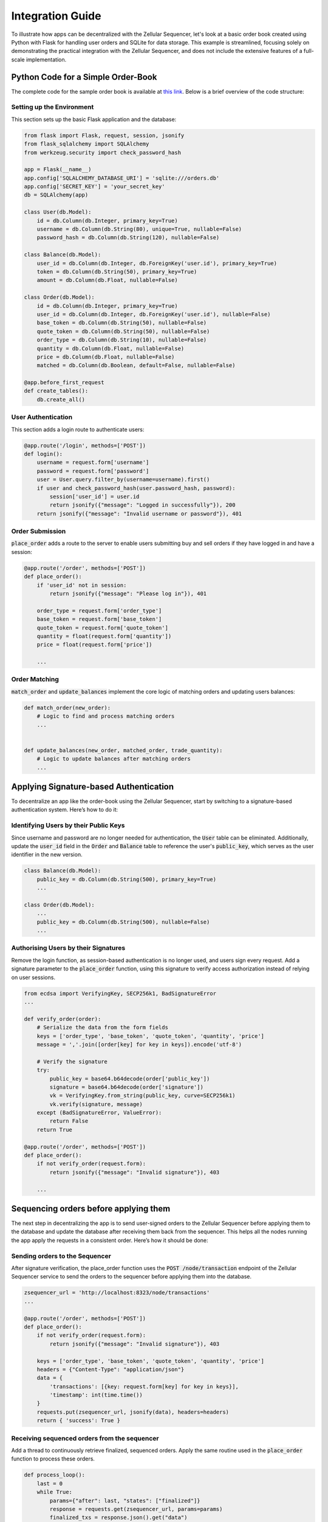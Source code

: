 Integration Guide
=================

To illustrate how apps can be decentralized with the Zellular Sequencer, let's look at a basic order book created using Python with Flask for handling user orders and SQLite for data storage. This example is streamlined, focusing solely on demonstrating the practical integration with the Zellular Sequencer, and does not include the extensive features of a full-scale implementation.

Python Code for a Simple Order-Book
-----------------------------------

The complete code for the sample order book is available at `this link <https://github.com/zelluar_xy/zsequencer/blob/18ba23dda29813820d658c5033ad945784f88b31/docs/codes/order_book.py>`_. Below is a brief overview of the code structure:

Setting up the Environment
~~~~~~~~~~~~~~~~~~~~~~~~~~

This section sets up the basic Flask application and the database:

.. code-block:: python

    from flask import Flask, request, session, jsonify
    from flask_sqlalchemy import SQLAlchemy
    from werkzeug.security import check_password_hash

    app = Flask(__name__)
    app.config['SQLALCHEMY_DATABASE_URI'] = 'sqlite:///orders.db'
    app.config['SECRET_KEY'] = 'your_secret_key'
    db = SQLAlchemy(app)

    class User(db.Model):
        id = db.Column(db.Integer, primary_key=True)
        username = db.Column(db.String(80), unique=True, nullable=False)
        password_hash = db.Column(db.String(120), nullable=False)

    class Balance(db.Model):
        user_id = db.Column(db.Integer, db.ForeignKey('user.id'), primary_key=True)
        token = db.Column(db.String(50), primary_key=True)
        amount = db.Column(db.Float, nullable=False)

    class Order(db.Model):
        id = db.Column(db.Integer, primary_key=True)
        user_id = db.Column(db.Integer, db.ForeignKey('user.id'), nullable=False)
        base_token = db.Column(db.String(50), nullable=False)
        quote_token = db.Column(db.String(50), nullable=False)
        order_type = db.Column(db.String(10), nullable=False)
        quantity = db.Column(db.Float, nullable=False)
        price = db.Column(db.Float, nullable=False)
        matched = db.Column(db.Boolean, default=False, nullable=False)

    @app.before_first_request
    def create_tables():
        db.create_all()

User Authentication
~~~~~~~~~~~~~~~~~~~

This section adds a login route to authenticate users:

.. code-block:: python

    @app.route('/login', methods=['POST'])
    def login():
        username = request.form['username']
        password = request.form['password']
        user = User.query.filter_by(username=username).first()
        if user and check_password_hash(user.password_hash, password):
            session['user_id'] = user.id
            return jsonify({"message": "Logged in successfully"}), 200
        return jsonify({"message": "Invalid username or password"}), 401

Order Submission
~~~~~~~~~~~~~~~~

:code:`place_order` adds a route to the server to enable users submitting buy and sell orders if they have logged in and have a session:

.. code-block:: python

    @app.route('/order', methods=['POST'])
    def place_order():
        if 'user_id' not in session:
            return jsonify({"message": "Please log in"}), 401

        order_type = request.form['order_type']
        base_token = request.form['base_token']
        quote_token = request.form['quote_token']
        quantity = float(request.form['quantity'])
        price = float(request.form['price'])

        ...


Order Matching
~~~~~~~~~~~~~~

:code:`match_order` and :code:`update_balances` implement the core logic of matching orders and updating users balances:

.. code-block:: python

    def match_order(new_order):
        # Logic to find and process matching orders
        ...


    def update_balances(new_order, matched_order, trade_quantity):
        # Logic to update balances after matching orders
        ...


Applying Signature-based Authentication
---------------------------------------

To decentralize an app like the order-book using the Zellular Sequencer, start by switching to a signature-based authentication system. Here’s how to do it:

Identifying Users by their Public Keys
~~~~~~~~~~~~~~~~~~~~~~~~~~~~~~~~~~~~~~

Since username and password are no longer needed for authentication, the :code:`User` table can be eliminated. Additionally, update the :code:`user_id` field in the :code:`Order` and :code:`Balance` table to reference the user's :code:`public_key`, which serves as the user identifier in the new version.

.. code-block:: python

    class Balance(db.Model):
        public_key = db.Column(db.String(500), primary_key=True)
        ...

    class Order(db.Model):
        ...
        public_key = db.Column(db.String(500), nullable=False)
        ...

Authorising Users by their Signatures
~~~~~~~~~~~~~~~~~~~~~~~~~~~~~~~~~~~~~

Remove the login function, as session-based authentication is no longer used, and users sign every request. Add a signature parameter to the :code:`place_order` function, using this signature to verify access authorization instead of relying on user sessions.

.. code-block:: python

    from ecdsa import VerifyingKey, SECP256k1, BadSignatureError
    ...

    def verify_order(order):
        # Serialize the data from the form fields
        keys = ['order_type', 'base_token', 'quote_token', 'quantity', 'price']
        message = ','.join([order[key] for key in keys]).encode('utf-8')

        # Verify the signature
        try:
            public_key = base64.b64decode(order['public_key'])
            signature = base64.b64decode(order['signature'])
            vk = VerifyingKey.from_string(public_key, curve=SECP256k1)
            vk.verify(signature, message)
        except (BadSignatureError, ValueError):
            return False
        return True

    @app.route('/order', methods=['POST'])
    def place_order():
        if not verify_order(request.form):
            return jsonify({"message": "Invalid signature"}), 403

        ...

Sequencing orders before applying them
---------------------------------------

The next step in decentralizing the app is to send user-signed orders to the Zellular Sequencer before applying them to the database and update the database after receiving them back from the sequencer. This helps all the nodes running the app apply the requests in a consistent order. Here’s how it should be done:

Sending orders to the Sequencer
~~~~~~~~~~~~~~~~~~~~~~~~~~~~~~~~~~~~~

After signature verification, the place_order function uses the :code:`POST /node/transaction` endpoint of the Zellular Sequencer service to send the orders to the sequencer before applying them into the database.


.. code-block:: python

    zsequencer_url = 'http://localhost:8323/node/transactions'
    ...

    @app.route('/order', methods=['POST'])
    def place_order():
        if not verify_order(request.form):
            return jsonify({"message": "Invalid signature"}), 403

        keys = ['order_type', 'base_token', 'quote_token', 'quantity', 'price']
        headers = {"Content-Type": "application/json"}
        data = {
            'transactions': [{key: request.form[key] for key in keys}],
            'timestamp': int(time.time())
        }
        requests.put(zsequencer_url, jsonify(data), headers=headers)
        return { 'success': True }

Receiving sequenced orders from the sequencer
~~~~~~~~~~~~~~~~~~~~~~~~~~~~~~~~~~~~~~~~~~~~~

Add a thread to continuously retrieve finalized, sequenced orders. Apply the same routine used in the :code:`place_order` function to process these orders.

.. code-block:: python

    def process_loop():
        last = 0
        while True:
            params={"after": last, "states": ["finalized"]}
            response = requests.get(zsequencer_url, params=params)
            finalized_txs = response.json().get("data")
            if not finalized_txs:
                time.sleep(1)
                continue

            last = max(tx["index"] for tx in finalized_txs)
            sorted_numbers = sorted([t["index"] for t in finalized_txs])
            print(
                f"\nreceive finalized indexes: [{sorted_numbers[0]}, ..., {sorted_numbers[-1]}]",
            )
            for tx in finalized_txs:
                place_order(tx)

    def __place_order(order):
        if not verify_order(order):
            print("Invalid signature:", order)
            return
        ...

    if __name__ == '__main__':
        Thread(target=process_loop).start()
        app.run(debug=True)

The complete code for the decentralized version of the sample order book can be accessed `here <https://github.com/zellular-xyz/zsequencer/blob/main/docs/codes/order_book.py>`_. Additionally, you can view the GitHub comparison between the centralized and decentralized versions `here <https://github.com/zellular-xyz/zsequencer/compare/18ba23d..39a1a42>`_. As demonstrated, integrating the Zellular Sequencer into your apps is straightforward and accessible for any Python developer, without requiring deep expertise in blockchain or smart contracts.